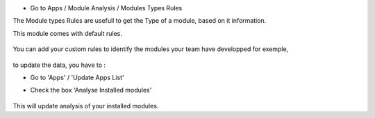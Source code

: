 * Go to Apps / Module Analysis / Modules Types Rules

The Module types Rules are usefull to get the Type of a module, based on
it information.

This module comes with default rules.

    .. image:: ../static/description/default_module_type_rules.png


You can add your custom rules to identify the modules your team have
developped for exemple,

    .. image:: ../static/description/add_module_type_rules.png


to update the data, you have to :

* Go to 'Apps' / 'Update Apps List'

* Check the box 'Analyse Installed modules'

    .. image:: ../static/description/base_module_update.png

This will update analysis of your installed modules.
